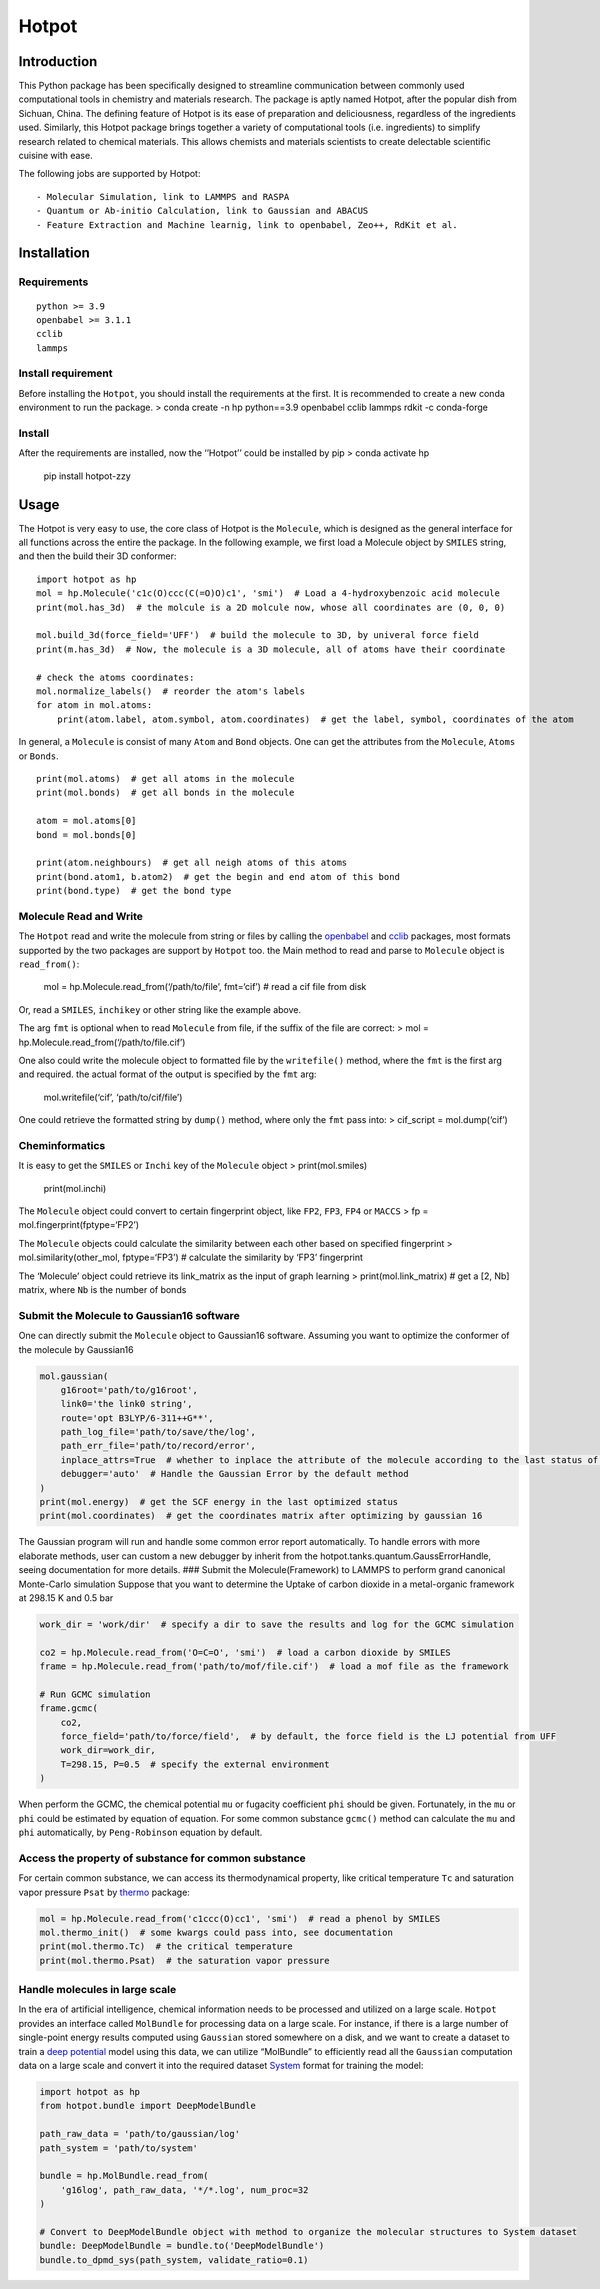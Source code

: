 Hotpot
======

Introduction
------------

This Python package has been specifically designed to streamline
communication between commonly used computational tools in chemistry and
materials research. The package is aptly named Hotpot, after the popular
dish from Sichuan, China. The defining feature of Hotpot is its ease of
preparation and deliciousness, regardless of the ingredients used.
Similarly, this Hotpot package brings together a variety of
computational tools (i.e. ingredients) to simplify research related to
chemical materials. This allows chemists and materials scientists to
create delectable scientific cuisine with ease.

The following jobs are supported by Hotpot:

::

   - Molecular Simulation, link to LAMMPS and RASPA
   - Quantum or Ab-initio Calculation, link to Gaussian and ABACUS
   - Feature Extraction and Machine learnig, link to openbabel, Zeo++, RdKit et al.

Installation
------------

Requirements
~~~~~~~~~~~~

::

   python >= 3.9
   openbabel >= 3.1.1
   cclib
   lammps

Install requirement
~~~~~~~~~~~~~~~~~~~

Before installing the ``Hotpot``, you should install the requirements at
the first. It is recommended to create a new conda environment to run
the package. > conda create -n hp python==3.9 openbabel cclib lammps
rdkit -c conda-forge

Install
~~~~~~~

After the requirements are installed, now the ‘’Hotpot’’ could be
installed by pip > conda activate hp

   pip install hotpot-zzy

Usage
-----

The Hotpot is very easy to use, the core class of Hotpot is the
``Molecule``, which is designed as the general interface for all
functions across the entire the package. In the following example, we
first load a Molecule object by ``SMILES`` string, and then the build
their 3D conformer:

::

   import hotpot as hp
   mol = hp.Molecule('c1c(O)ccc(C(=O)O)c1', 'smi')  # Load a 4-hydroxybenzoic acid molecule
   print(mol.has_3d)  # the molcule is a 2D molcule now, whose all coordinates are (0, 0, 0)

   mol.build_3d(force_field='UFF')  # build the molecule to 3D, by univeral force field
   print(m.has_3d)  # Now, the molecule is a 3D molecule, all of atoms have their coordinate

   # check the atoms coordinates:
   mol.normalize_labels()  # reorder the atom's labels
   for atom in mol.atoms:
       print(atom.label, atom.symbol, atom.coordinates)  # get the label, symbol, coordinates of the atom

In general, a ``Molecule`` is consist of many ``Atom`` and ``Bond``
objects. One can get the attributes from the ``Molecule``, ``Atoms`` or
``Bonds``.

::

   print(mol.atoms)  # get all atoms in the molecule
   print(mol.bonds)  # get all bonds in the molecule

   atom = mol.atoms[0]
   bond = mol.bonds[0]

   print(atom.neighbours)  # get all neigh atoms of this atoms
   print(bond.atom1, b.atom2)  # get the begin and end atom of this bond
   print(bond.type)  # get the bond type

Molecule Read and Write
~~~~~~~~~~~~~~~~~~~~~~~

The ``Hotpot`` read and write the molecule from string or files by
calling the `openbabel <https://github.com/openbabel>`__ and
`cclib <https://github.com/cclib/cclib>`__ packages, most formats
supported by the two packages are support by ``Hotpot`` too. the Main
method to read and parse to ``Molecule`` object is ``read_from()``:

   mol = hp.Molecule.read_from(‘/path/to/file’, fmt=‘cif’) # read a cif
   file from disk

Or, read a ``SMILES``, ``inchikey`` or other string like the example
above.

The arg ``fmt`` is optional when to read ``Molecule`` from file, if the
suffix of the file are correct: > mol =
hp.Molecule.read_from(‘/path/to/file.cif’)

One also could write the molecule object to formatted file by the
``writefile()`` method, where the ``fmt`` is the first arg and required.
the actual format of the output is specified by the ``fmt`` arg:

   mol.writefile(‘cif’, ‘path/to/cif/file’)

One could retrieve the formatted string by ``dump()`` method, where only
the ``fmt`` pass into: > cif_script = mol.dump(‘cif’)

Cheminformatics
~~~~~~~~~~~~~~~

It is easy to get the ``SMILES`` or ``Inchi`` key of the ``Molecule``
object > print(mol.smiles)

   print(mol.inchi)

The ``Molecule`` object could convert to certain fingerprint object,
like ``FP2``, ``FP3``, ``FP4`` or ``MACCS`` > fp =
mol.fingerprint(fptype=‘FP2’)

The ``Molecule`` objects could calculate the similarity between each
other based on specified fingerprint > mol.similarity(other_mol,
fptype=‘FP3’) # calculate the similarity by ‘FP3’ fingerprint

The ‘Molecule’ object could retrieve its link_matrix as the input of
graph learning > print(mol.link_matrix) # get a [2, Nb] matrix, where
``Nb`` is the number of bonds

Submit the Molecule to Gaussian16 software
~~~~~~~~~~~~~~~~~~~~~~~~~~~~~~~~~~~~~~~~~~

One can directly submit the ``Molecule`` object to Gaussian16 software.
Assuming you want to optimize the conformer of the molecule by
Gaussian16

.. code:: angular2html

   mol.gaussian(
       g16root='path/to/g16root',
       link0='the link0 string',
       route='opt B3LYP/6-311++G**',
       path_log_file='path/to/save/the/log',
       path_err_file='path/to/record/error',
       inplace_attrs=True  # whether to inplace the attribute of the molecule according to the last status of the molecule in the log file
       debugger='auto'  # Handle the Gaussian Error by the default method
   )
   print(mol.energy)  # get the SCF energy in the last optimized status
   print(mol.coordinates)  # get the coordinates matrix after optimizing by gaussian 16

The Gaussian program will run and handle some common error report
automatically. To handle errors with more elaborate methods, user can
custom a new debugger by inherit from the
hotpot.tanks.quantum.GaussErrorHandle, seeing documentation for more
details. ### Submit the Molecule(Framework) to LAMMPS to perform grand
canonical Monte-Carlo simulation Suppose that you want to determine the
Uptake of carbon dioxide in a metal-organic framework at 298.15 K and
0.5 bar

.. code:: angular2html

   work_dir = 'work/dir'  # specify a dir to save the results and log for the GCMC simulation

   co2 = hp.Molecule.read_from('O=C=O', 'smi')  # load a carbon dioxide by SMILES
   frame = hp.Molecule.read_from('path/to/mof/file.cif')  # load a mof file as the framework

   # Run GCMC simulation
   frame.gcmc(
       co2, 
       force_field='path/to/force/field',  # by default, the force field is the LJ potential from UFF 
       work_dir=work_dir, 
       T=298.15, P=0.5  # specify the external environment
   )

When perform the GCMC, the chemical potential ``mu`` or fugacity
coefficient ``phi`` should be given. Fortunately, in the ``mu`` or
``phi`` could be estimated by equation of equation. For some common
substance ``gcmc()`` method can calculate the ``mu`` and ``phi``
automatically, by ``Peng-Robinson`` equation by default.

Access the property of substance for common substance
~~~~~~~~~~~~~~~~~~~~~~~~~~~~~~~~~~~~~~~~~~~~~~~~~~~~~

For certain common substance, we can access its thermodynamical
property, like critical temperature ``Tc`` and saturation vapor pressure
``Psat`` by `thermo <https://pypi.org/project/thermo/>`__ package:

.. code:: angular2html

   mol = hp.Molecule.read_from('c1ccc(O)cc1', 'smi')  # read a phenol by SMILES
   mol.thermo_init()  # some kwargs could pass into, see documentation
   print(mol.thermo.Tc)  # the critical temperature
   print(mol.thermo.Psat)  # the saturation vapor pressure

Handle molecules in large scale
~~~~~~~~~~~~~~~~~~~~~~~~~~~~~~~

In the era of artificial intelligence, chemical information needs to be
processed and utilized on a large scale. ``Hotpot`` provides an
interface called ``MolBundle`` for processing data on a large scale. For
instance, if there is a large number of single-point energy results
computed using ``Gaussian`` stored somewhere on a disk, and we want to
create a dataset to train a `deep
potential <https://tutorials.deepmodeling.com/en/latest/Tutorials/DeePMD-kit/learnDoc/Introduction.html>`__
model using this data, we can utilize “MolBundle” to efficiently read
all the ``Gaussian`` computation data on a large scale and convert it
into the required dataset
`System <https://docs.deepmodeling.com/projects/deepmd/en/master/data/system.html>`__
format for training the model:

.. code:: python

   import hotpot as hp
   from hotpot.bundle import DeepModelBundle

   path_raw_data = 'path/to/gaussian/log'
   path_system = 'path/to/system'

   bundle = hp.MolBundle.read_from(
       'g16log', path_raw_data, '*/*.log', num_proc=32
   )

   # Convert to DeepModelBundle object with method to organize the molecular structures to System dataset
   bundle: DeepModelBundle = bundle.to('DeepModelBundle')
   bundle.to_dpmd_sys(path_system, validate_ratio=0.1)
